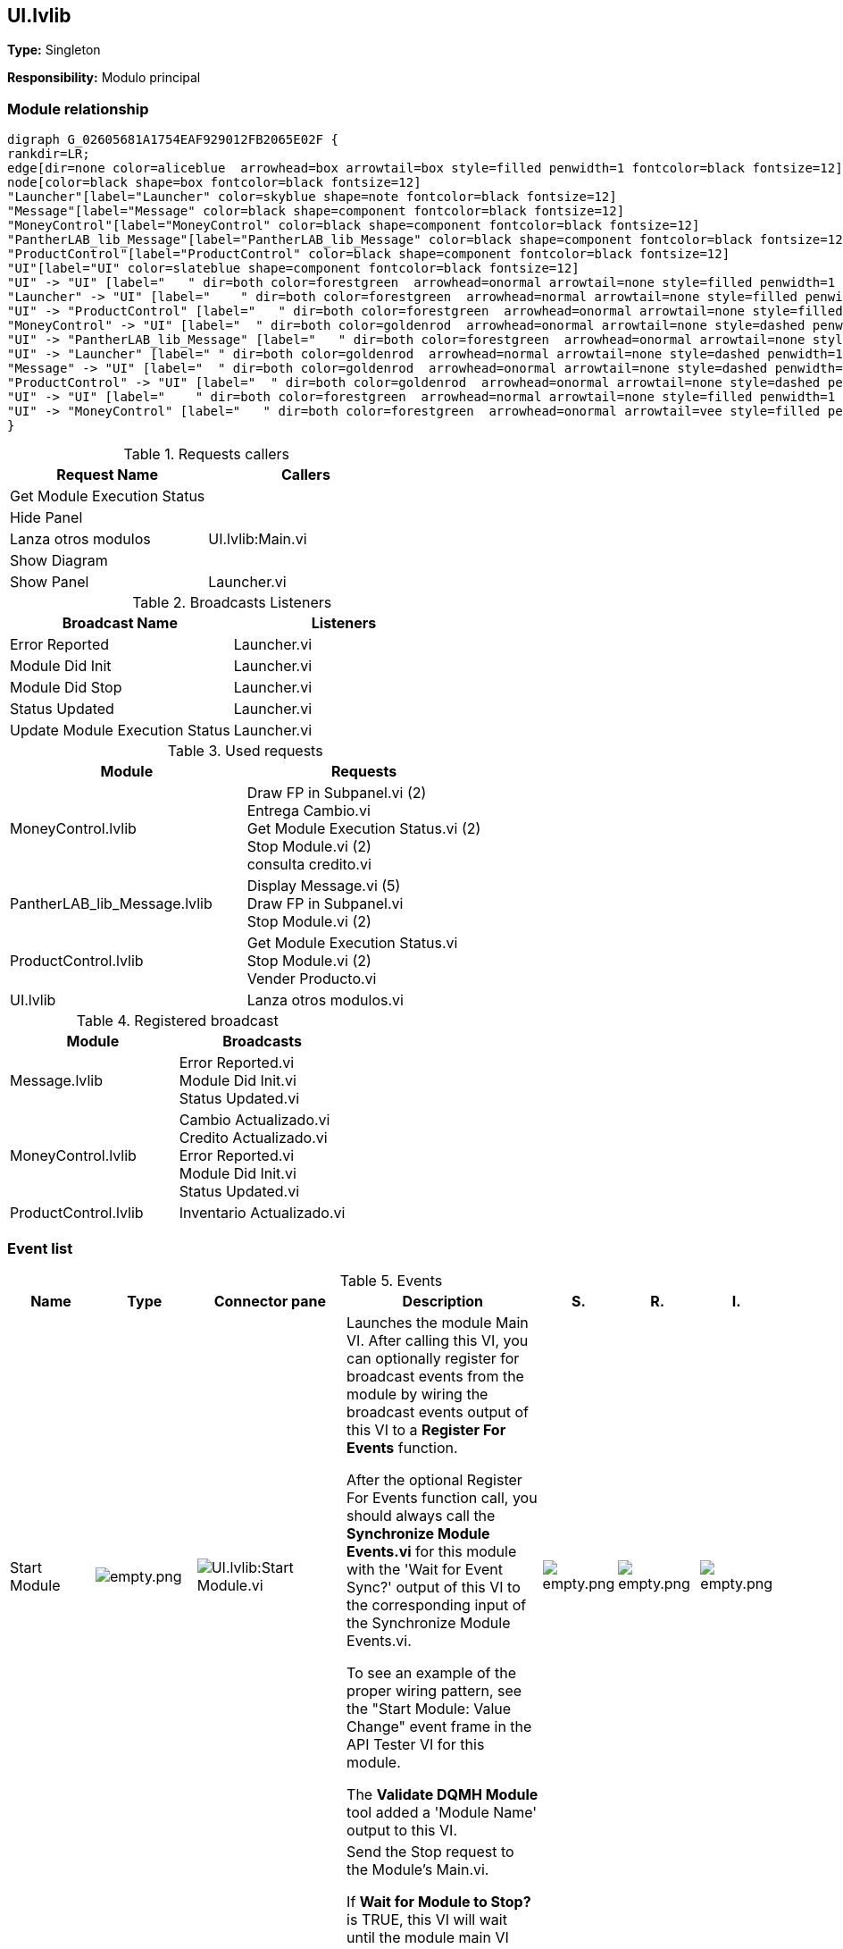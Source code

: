 == UI.lvlib

*Type:* Singleton

*Responsibility:*
Modulo principal

=== Module relationship

[graphviz, format="png", align="center"]
....
digraph G_02605681A1754EAF929012FB2065E02F {
rankdir=LR;
edge[dir=none color=aliceblue  arrowhead=box arrowtail=box style=filled penwidth=1 fontcolor=black fontsize=12]
node[color=black shape=box fontcolor=black fontsize=12]
"Launcher"[label="Launcher" color=skyblue shape=note fontcolor=black fontsize=12]
"Message"[label="Message" color=black shape=component fontcolor=black fontsize=12]
"MoneyControl"[label="MoneyControl" color=black shape=component fontcolor=black fontsize=12]
"PantherLAB_lib_Message"[label="PantherLAB_lib_Message" color=black shape=component fontcolor=black fontsize=12]
"ProductControl"[label="ProductControl" color=black shape=component fontcolor=black fontsize=12]
"UI"[label="UI" color=slateblue shape=component fontcolor=black fontsize=12]
"UI" -> "UI" [label="   " dir=both color=forestgreen  arrowhead=onormal arrowtail=none style=filled penwidth=1 fontcolor=black fontsize=12];
"Launcher" -> "UI" [label="    " dir=both color=forestgreen  arrowhead=normal arrowtail=none style=filled penwidth=1 fontcolor=black fontsize=12];
"UI" -> "ProductControl" [label="   " dir=both color=forestgreen  arrowhead=onormal arrowtail=none style=filled penwidth=1 fontcolor=black fontsize=12];
"MoneyControl" -> "UI" [label="  " dir=both color=goldenrod  arrowhead=onormal arrowtail=none style=dashed penwidth=1 fontcolor=black fontsize=12];
"UI" -> "PantherLAB_lib_Message" [label="   " dir=both color=forestgreen  arrowhead=onormal arrowtail=none style=filled penwidth=1 fontcolor=black fontsize=12];
"UI" -> "Launcher" [label=" " dir=both color=goldenrod  arrowhead=normal arrowtail=none style=dashed penwidth=1 fontcolor=black fontsize=12];
"Message" -> "UI" [label="  " dir=both color=goldenrod  arrowhead=onormal arrowtail=none style=dashed penwidth=1 fontcolor=black fontsize=12];
"ProductControl" -> "UI" [label="  " dir=both color=goldenrod  arrowhead=onormal arrowtail=none style=dashed penwidth=1 fontcolor=black fontsize=12];
"UI" -> "UI" [label="    " dir=both color=forestgreen  arrowhead=normal arrowtail=none style=filled penwidth=1 fontcolor=black fontsize=12];
"UI" -> "MoneyControl" [label="   " dir=both color=forestgreen  arrowhead=onormal arrowtail=vee style=filled penwidth=1 fontcolor=black fontsize=12];
}
....

.Requests callers
[cols="", %autowidth, frame=all, grid=all, stripes=none]
|===
|Request Name |Callers

|Get Module Execution Status
|

|Hide Panel
|

|Lanza otros modulos
|UI.lvlib:Main.vi

|Show Diagram
|

|Show Panel
|Launcher.vi
|===

.Broadcasts Listeners
[cols="", %autowidth, frame=all, grid=all, stripes=none]
|===
|Broadcast Name |Listeners

|Error Reported
|Launcher.vi

|Module Did Init
|Launcher.vi

|Module Did Stop
|Launcher.vi

|Status Updated
|Launcher.vi

|Update Module Execution Status
|Launcher.vi
|===

.Used requests
[cols="", %autowidth, frame=all, grid=all, stripes=none]
|===
|Module |Requests

|MoneyControl.lvlib
|Draw FP in Subpanel.vi (2) +
Entrega Cambio.vi +
Get Module Execution Status.vi (2) +
Stop Module.vi (2) +
consulta credito.vi

|PantherLAB_lib_Message.lvlib
|Display Message.vi (5) +
Draw FP in Subpanel.vi +
Stop Module.vi (2)

|ProductControl.lvlib
|Get Module Execution Status.vi +
Stop Module.vi (2) +
Vender Producto.vi

|UI.lvlib
|Lanza otros modulos.vi
|===

.Registered broadcast
[cols="", %autowidth, frame=all, grid=all, stripes=none]
|===
|Module |Broadcasts

|Message.lvlib
|Error Reported.vi +
Module Did Init.vi +
Status Updated.vi

|MoneyControl.lvlib
|Cambio Actualizado.vi +
Credito Actualizado.vi +
Error Reported.vi +
Module Did Init.vi +
Status Updated.vi

|ProductControl.lvlib
|Inventario Actualizado.vi
|===

=== Event list

.Events
[cols="<.<4d,^.<1a,^.<8a,<.<12d,^.<1a,^.<1a,<.<1a", %autowidth, frame=all, grid=all, stripes=none]
|===
|Name |Type |Connector pane |Description |S. |R. |I.

|Start Module
|image:empty.png[empty.png]
|image:UI.lvlib_Start_Module.vi.png[UI.lvlib:Start Module.vi]
|Launches the module Main VI. After calling this VI, you can optionally register for broadcast events from the module by wiring the broadcast events output of this VI to a **Register For Events** function. 

After the optional Register For Events function call, you should always call the **Synchronize Module Events.vi** for this module with the 'Wait for Event Sync?' output of this VI to the corresponding input of the Synchronize Module Events.vi. 

To see an example of the proper wiring pattern, see the "Start Module: Value Change" event frame in the API Tester VI for this module.

The **Validate DQMH Module** tool added a 'Module Name' output to this VI.

|image:empty.png[empty.png]
|image:empty.png[empty.png]
|image:empty.png[empty.png]

|Stop Module
|image:empty.png[empty.png]
|image:UI.lvlib_Stop_Module.vi.png[UI.lvlib:Stop Module.vi]
|Send the Stop request to the Module's Main.vi.

If **Wait for Module to Stop?** is TRUE, this VI will wait until the module main VI stops, and will timeout at the **Timeout to Wait for Stop** value. This value defaults to "-1", which means the VI will not timeout, and will always wait until the module main VI stops before completing execution.

Note: The **Timeout to Wait for Stop** value is ignored if 'Wait for Module to Stop?' is set to FALSE.

|image:empty.png[empty.png]
|image:reentrancy-shared.png[reentrancy-shared.png]
|image:empty.png[empty.png]

|Show Panel
|image:request.png[request.png]
|image:UI.lvlib_Show_Panel.vi.png[UI.lvlib:Show Panel.vi]
|Send the Show Panel request to the Module's Main.vi.

|image:empty.png[empty.png]
|image:reentrancy-shared.png[reentrancy-shared.png]
|image:empty.png[empty.png]

|Hide Panel
|image:request.png[request.png]
|image:UI.lvlib_Hide_Panel.vi.png[UI.lvlib:Hide Panel.vi]
|Send the Hide Panel request to the Module's Main.vi.

|image:empty.png[empty.png]
|image:reentrancy-shared.png[reentrancy-shared.png]
|image:empty.png[empty.png]

|Get Module Execution Status
|image:request.png[request.png]
|image:UI.lvlib_Get_Module_Execution_Status.vi.png[UI.lvlib:Get Module Execution Status.vi]
|Fire the Get Module Execution Status request.

|image:empty.png[empty.png]
|image:reentrancy-shared.png[reentrancy-shared.png]
|image:empty.png[empty.png]

|Show Diagram
|image:request.png[request.png]
|image:UI.lvlib_Show_Diagram.vi.png[UI.lvlib:Show Diagram.vi]
|This VI tells the Module to show its block diagram to facilitate troubleshooting (add probes, breakpoints, highlight execution, etc).


|image:empty.png[empty.png]
|image:reentrancy-shared.png[reentrancy-shared.png]
|image:empty.png[empty.png]

|Module Did Init
|image:broadcast.png[broadcast.png]
|image:UI.lvlib_Module_Did_Init.vi.png[UI.lvlib:Module Did Init.vi]
|Send the Module Did Init event to any VI registered to listen to this module's broadcast events.

|image:empty.png[empty.png]
|image:reentrancy-shared.png[reentrancy-shared.png]
|image:empty.png[empty.png]

|Status Updated
|image:broadcast.png[broadcast.png]
|image:UI.lvlib_Status_Updated.vi.png[UI.lvlib:Status Updated.vi]
|Send the Status Updated event to any VI registered to listen to events from the owning module.

|image:empty.png[empty.png]
|image:reentrancy-shared.png[reentrancy-shared.png]
|image:empty.png[empty.png]

|Error Reported
|image:broadcast.png[broadcast.png]
|image:UI.lvlib_Error_Reported.vi.png[UI.lvlib:Error Reported.vi]
|Send the Error Reported event to any VI registered to listen to events from the owning module.

|image:empty.png[empty.png]
|image:reentrancy-shared.png[reentrancy-shared.png]
|image:empty.png[empty.png]

|Module Did Stop
|image:broadcast.png[broadcast.png]
|image:UI.lvlib_Module_Did_Stop.vi.png[UI.lvlib:Module Did Stop.vi]
|Send the Module Did Stop event to any VI registered to listen to this module's broadcast events.

|image:empty.png[empty.png]
|image:reentrancy-shared.png[reentrancy-shared.png]
|image:empty.png[empty.png]

|Update Module Execution Status
|image:broadcast.png[broadcast.png]
|image:UI.lvlib_Update_Module_Execution_Status.vi.png[UI.lvlib:Update Module Execution Status.vi]
|Broadcast event to specify whether or not the module is running.

|image:empty.png[empty.png]
|image:reentrancy-shared.png[reentrancy-shared.png]
|image:empty.png[empty.png]

|Lanza otros modulos
|image:request.png[request.png]
|image:UI.lvlib_Lanza_otros_modulos.vi.png[UI.lvlib:Lanza otros modulos.vi]
|

|image:empty.png[empty.png]
|image:reentrancy-shared.png[reentrancy-shared.png]
|image:empty.png[empty.png]
|===

**Type**: image:request.png[] -> Request | image:request-and-wait-for-reply.png[] -> Request and Wait for Reply  | image:broadcast.png[] -> Broadcast

**S**cope: image:scope-protected.png[] -> Protected | image:scope-community.png[] -> Community

**R**eentrancy: image:reentrancy-preallocated.png[] -> Preallocated reentrancy | image:reentrancy-shared.png[] -> Shared reentrancy

**I**nlining: image:inlined.png[] -> Inlined

=== Module Start/Stop calls

[graphviz, format="png", align="center"]
....
digraph G_11210E6EF4D54D5EB73A0B5A7D57B8E5 {
rankdir=LR;
edge[dir=none color=aliceblue  arrowhead=box arrowtail=box style=filled penwidth=1 fontcolor=black fontsize=12]
node[color=black shape=box fontcolor=black fontsize=12]
"01195D91-F37B-4CDA-902F-E4BAB6177A59"[label="Start Module" color=yellowgreen shape=note fontcolor=black fontsize=12]
"ADA3A3A6-FB52-4F5D-AE61-044E45162220"[label="Launcher" color=skyblue shape=note fontcolor=black fontsize=12]
"DB011DD9-033A-41C9-863C-FA59B17D6E86"[label="Launcher" color=skyblue shape=note fontcolor=black fontsize=12]
"EA7D94FC-9F7F-4B44-92AB-2714CAFF11DE"[label="Stop Module" color=tomato shape=note fontcolor=black fontsize=12]
"EA7D94FC-9F7F-4B44-92AB-2714CAFF11DE" -> "ADA3A3A6-FB52-4F5D-AE61-044E45162220" [dir=both color=tomato  arrowhead=odot arrowtail=inv style=dotted penwidth=1 fontcolor=black fontsize=12];
"01195D91-F37B-4CDA-902F-E4BAB6177A59" -> "DB011DD9-033A-41C9-863C-FA59B17D6E86" [dir=both color=yellowgreen  arrowhead=odot arrowtail=inv style=filled penwidth=1 fontcolor=black fontsize=12];
}
....

.Start and Stop module callers
[cols="", %autowidth, frame=all, grid=all, stripes=none]
|===
|Function |Callers

|Start Module
|Launcher.vi

|Stop Module
|Launcher.vi
|===

=== Module Helper Loops

[NOTE]
====
No Helper Loops Found
====

=== Module custom errors

[TIP]
====
Custom errors are added to the module via vi named `*--error.vi`.
====

Module UI.lvlib use the following custom errors:

.Custom errors
[cols="<.<4d,<.<2d,<.<10d", %autowidth, frame=all, grid=all, stripes=none]
|===
|Name |Code |Description

|Module Not Running
|0
|Error information not found in the code

|Module Not Stopped
|403682
|The Stop Module VI for the %s module timed out while waiting for the module main VI to stop. The module main VI may still be running.

|Module Not Synced
|403683
|%s Module was unable to synchronize events.

|Request and Wait for Reply Timeout
|403686
|
|===

=== Module Constant VIs

.Constant VIs Found
[cols="<.<3d,<.<3d,<.<6d", %autowidth, frame=all, grid=all, stripes=none]
|===
|VI Name |Data Type |Value

|Module Name--constant.vi
|String
|UI

|Module Timeout--constant.vi
|I32
|5000
|===

